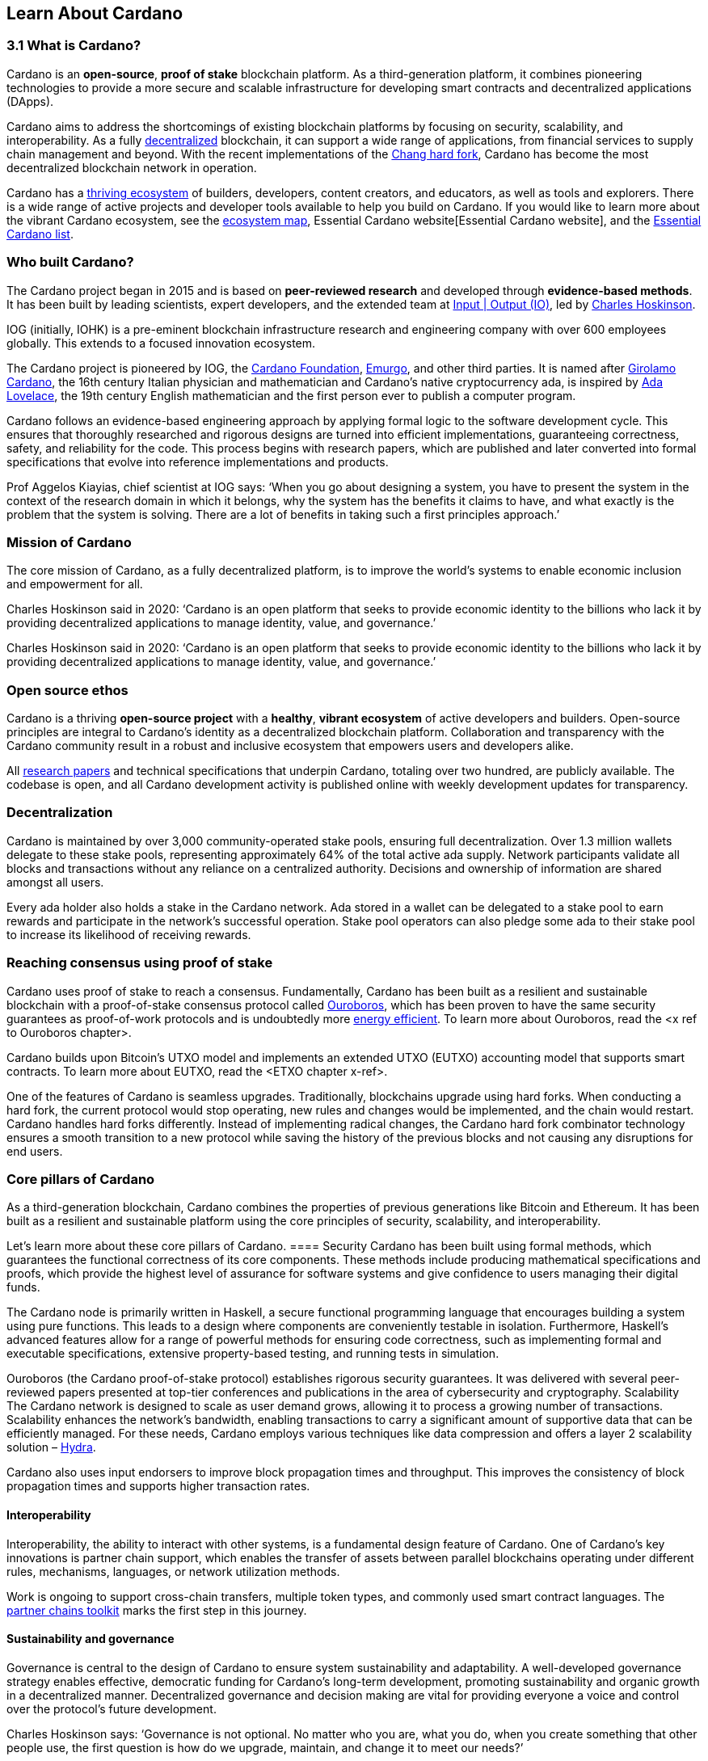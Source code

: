 == Learn About Cardano

=== 3.1 What is Cardano?
Cardano is an *open-source*, *proof of stake* blockchain platform. As a third-generation platform, it combines pioneering technologies to provide a more secure and scalable infrastructure for developing smart contracts and decentralized applications (DApps). 

Cardano aims to address the shortcomings of existing blockchain platforms by focusing on security, scalability, and interoperability. As a fully https://informatics.ed.ac.uk/blockchain/edi[decentralized] blockchain, it can support a wide range of applications, from financial services to supply chain management and beyond. With the recent implementations of the https://iohk.io/en/blog/posts/2024/08/30/chang-upgrade-a-big-step-in-changing-the-world-with-cardano/[Chang hard fork], Cardano has become the most decentralized blockchain network in operation. 

Cardano has a https://cardanoupdates.com/[thriving ecosystem] of builders, developers, content creators, and educators, as well as tools and explorers. There is a wide range of active projects and developer tools available to help you build on Cardano. If you would like to learn more about the vibrant Cardano ecosystem, see the https://www.cardanocube.com/cardano-ecosystem-interactive-map[ecosystem map], Essential Cardano website[Essential Cardano website], and the https://github.com/IntersectMBO/essential-cardano[Essential Cardano list]. 
   
=== Who built Cardano? 
The Cardano project began in 2015 and is based on *peer-reviewed research* and developed through *evidence-based methods*. It has been built by leading scientists, expert developers, and the extended team at https://iohk.io/[Input | Output (IO)], led by https://iohk.io/en/leadership/charles-hoskinson[Charles Hoskinson]. 

IOG (initially, IOHK) is a pre-eminent blockchain infrastructure research and engineering company with over 600 employees globally. This extends to a focused innovation ecosystem.

The Cardano project is pioneered by IOG, the https://www.cardanofoundation.org/[Cardano Foundation], https://www.emurgo.io/[Emurgo], and other third parties. It is named after https://www.britannica.com/biography/Girolamo-Cardano[Girolamo Cardano], the 16th century Italian physician and mathematician and Cardano’s native cryptocurrency ada, is inspired by https://www.britannica.com/biography/Ada-Lovelace[Ada Lovelace], the 19th century English mathematician and the first person ever to publish a computer program.

Cardano follows an evidence-based engineering approach by applying formal logic to the software development cycle. This ensures that thoroughly researched and rigorous designs are turned into efficient implementations, guaranteeing correctness, safety, and reliability for the code. This process begins with research papers, which are published and later converted into formal specifications that evolve into reference implementations and products. 

Prof Aggelos Kiayias, chief scientist at IOG says:
‘When you go about designing a system, you have to present the system in the context of the research domain in which it belongs, why the system has the benefits it claims to have, and what exactly is the problem that the system is solving. There are a lot of benefits in taking such a first principles approach.’
 
=== Mission of Cardano
The core mission of Cardano, as a fully decentralized platform, is to improve the world’s systems to enable economic inclusion and empowerment for all. 

Charles Hoskinson said in 2020:
‘Cardano is an open platform that seeks to provide economic identity to the billions who lack it by providing decentralized applications to manage identity, value, and governance.’  

Charles Hoskinson said in 2020:
‘Cardano is an open platform that seeks to provide economic identity to the billions who lack it by providing decentralized applications to manage identity, value, and governance.’  

=== Open source ethos
Cardano is a thriving *open-source project* with a *healthy*, *vibrant ecosystem* of active developers and builders. Open-source principles are integral to Cardano’s identity as a decentralized blockchain platform. Collaboration and transparency with the Cardano community result in a robust and inclusive ecosystem that empowers users and developers alike. 

All https://iohk.io/en/research/library/[research papers] and technical specifications that underpin Cardano, totaling over two hundred, are publicly available. The codebase is open, and all Cardano development activity is published online with weekly development updates for transparency.

=== Decentralization
Cardano is maintained by over 3,000 community-operated stake pools, ensuring full decentralization. Over 1.3 million wallets delegate to these stake pools,  representing approximately 64% of the total active ada supply. Network participants validate all blocks and transactions without any reliance on a centralized authority. Decisions and ownership of information are shared amongst all users. 

Every ada holder also holds a stake in the Cardano network. Ada stored in a wallet can be delegated to a stake pool to earn rewards and participate in the network’s successful operation. Stake pool operators can also pledge some ada to their stake pool to increase its likelihood of receiving rewards. 

=== Reaching consensus using proof of stake 
Cardano uses proof of stake to reach a consensus. Fundamentally, Cardano has been built as a resilient and sustainable blockchain with a proof-of-stake consensus protocol called https://iohk.io/en/blog/posts/2020/06/23/the-ouroboros-path-to-decentralization/[Ouroboros], which has been proven to have the same security guarantees as proof-of-work protocols and is undoubtedly more https://www.essentialcardano.io/article/comparison-of-energy-consumption-of-cardano-and-bitcoin[energy efficient]. To learn more about Ouroboros, read the <x ref to Ouroboros chapter>.

Cardano builds upon Bitcoin’s UTXO model and implements an extended UTXO (EUTXO) accounting model that supports smart contracts. To learn more about EUTXO, read the <ETXO chapter x-ref>.

One of the features of Cardano is seamless upgrades. Traditionally, blockchains upgrade using hard forks. When conducting a hard fork, the current protocol would stop operating, new rules and changes would be implemented, and the chain would restart. Cardano handles hard forks differently. Instead of implementing radical changes, the Cardano hard fork combinator technology ensures a smooth transition to a new protocol while saving the history of the previous blocks and not causing any disruptions for end users.

=== Core pillars of Cardano
As a third-generation blockchain, Cardano combines the properties of previous generations like Bitcoin and Ethereum. It has been built as a resilient and sustainable platform using the core principles of security, scalability, and interoperability.

Let’s learn more about these core pillars of Cardano.
==== Security
Cardano has been built using formal methods, which guarantees the functional correctness of its core components. These methods include producing mathematical specifications and proofs, which provide the highest level of assurance for software systems and give confidence to users managing their digital funds. 

The Cardano node is primarily written in Haskell, a secure functional programming language that encourages building a system using pure functions. This leads to a design where components are conveniently testable in isolation. Furthermore, Haskell’s advanced features allow for a range of powerful methods for ensuring code correctness, such as implementing formal and executable specifications, extensive property-based testing, and running tests in simulation.

Ouroboros (the Cardano proof-of-stake protocol) establishes rigorous security guarantees. It was delivered with several peer-reviewed papers presented at top-tier conferences and publications in the area of cybersecurity and cryptography.
Scalability
The Cardano network is designed to scale as user demand grows, allowing it to process a growing number of transactions. Scalability enhances the network’s bandwidth,  enabling transactions to carry a significant amount of supportive data that can be efficiently managed. For these needs, Cardano employs various techniques like data compression and offers a layer 2 scalability solution – https://hydra.family/head-protocol/[Hydra].

Cardano also uses input endorsers to improve block propagation times and throughput. This improves the consistency of block propagation times and supports higher transaction rates.

==== Interoperability
Interoperability, the ability to interact with other systems, is a fundamental design feature of Cardano. One of Cardano’s key innovations is partner chain support, which enables the transfer of assets between parallel blockchains operating under different rules, mechanisms, languages, or network utilization methods.

Work is ongoing to support cross-chain transfers, multiple token types, and commonly used smart contract languages. The https://iohk.io/en/blog/posts/2024/08/01/announcing-the-alpha-v1-release-of-the-partner-chains-toolkit/[partner chains toolkit] marks the first step in this journey.

==== Sustainability and governance
Governance is central to the design of Cardano to ensure system sustainability and adaptability. A well-developed governance strategy enables effective, democratic funding for Cardano’s long-term development, promoting sustainability and organic growth in a decentralized manner. Decentralized governance and decision making are vital for providing everyone a voice and control over the protocol’s future development.

Charles Hoskinson says:
‘Governance is not optional. No matter who you are, what you do, when you create something that other people use, the first question is how do we upgrade, maintain, and change it to meet our needs?’

The community is central to Cardano's identity, and Cardano’s governance model reflects this by implementing liquid and representative democracy. Through individual participation and immutable vote recording, ada holders can decide on the distribution of treasury funds and the platform's future development. So, as a community, how can we work together to outline policies and guidelines for the future development of Cardano and ensure that everyone has a voice? 

Designing a proof-of-stake blockchain means it is vital to ensure that the system is self-sustainable. Cardano Improvement Proposals (CIPs), are delivered to foster and formalize discussions around new features and their development within the community.

Cardano governance has a clear https://www.intersectmbo.org/roadmap[roadmap] guiding the community through the entire process. The stages of the Cardano governance roadmap, particularly under CIP-1694, reflect a structured approach to evolving Cardano's governance model into a decentralized, community-driven system. This roadmap facilitates a gradual transition, allowing for ample community feedback and refinement.

https://www.intersectmbo.org/news/cardano-cip-1694-explained[CIP-1694] was written by the community to discuss the future of on-chain governance for Cardano and ensure the platform's sustainability. Named after the birth year of Voltaire, this CIP aims to give everyone a voice and say in the direction of Cardano by advancing the current governance system. It outlines a voting framework to decide on updates to the protocol, new standards for on-chain improvements, funding decisions, and governance of Cardano native tokens. The proposal outlines a trilateral model consisting of stake pool operators (SPOs), delegate representatives (DReps), and a constitutional committee (CC), each with distinct responsibilities and roles. 

Central to the treasury is a democratized voting mechanism where ada holders will decide how funds are allocated by voting on funding proposals. This approach ensures that decisions result from a democratic vote rather than from just a select group of stakeholders. This voting system will influence decisions such as funding initiatives, authorizing updates to the protocol, and rolling out any constitutional updates such as changes to the decision-making process, or the minting of new tokens.

Launched in 2023, https://www.intersectmbo.org/[Intersect] is a member-based organization for the Cardano ecosystem and puts the community at the core of Cardano’s future development. Bringing members together behind a shared vision, Intersect enables a more resilient, secure, transparent, and innovative Cardano ecosystem that puts members in the driving seat of Cardano’s future.

=== Suggested Reading
- https://docs.cardano.org/introduction/[Cardano Docs]
- https://iohk.io/en/blog/posts/page-1/[IOG Blog]
